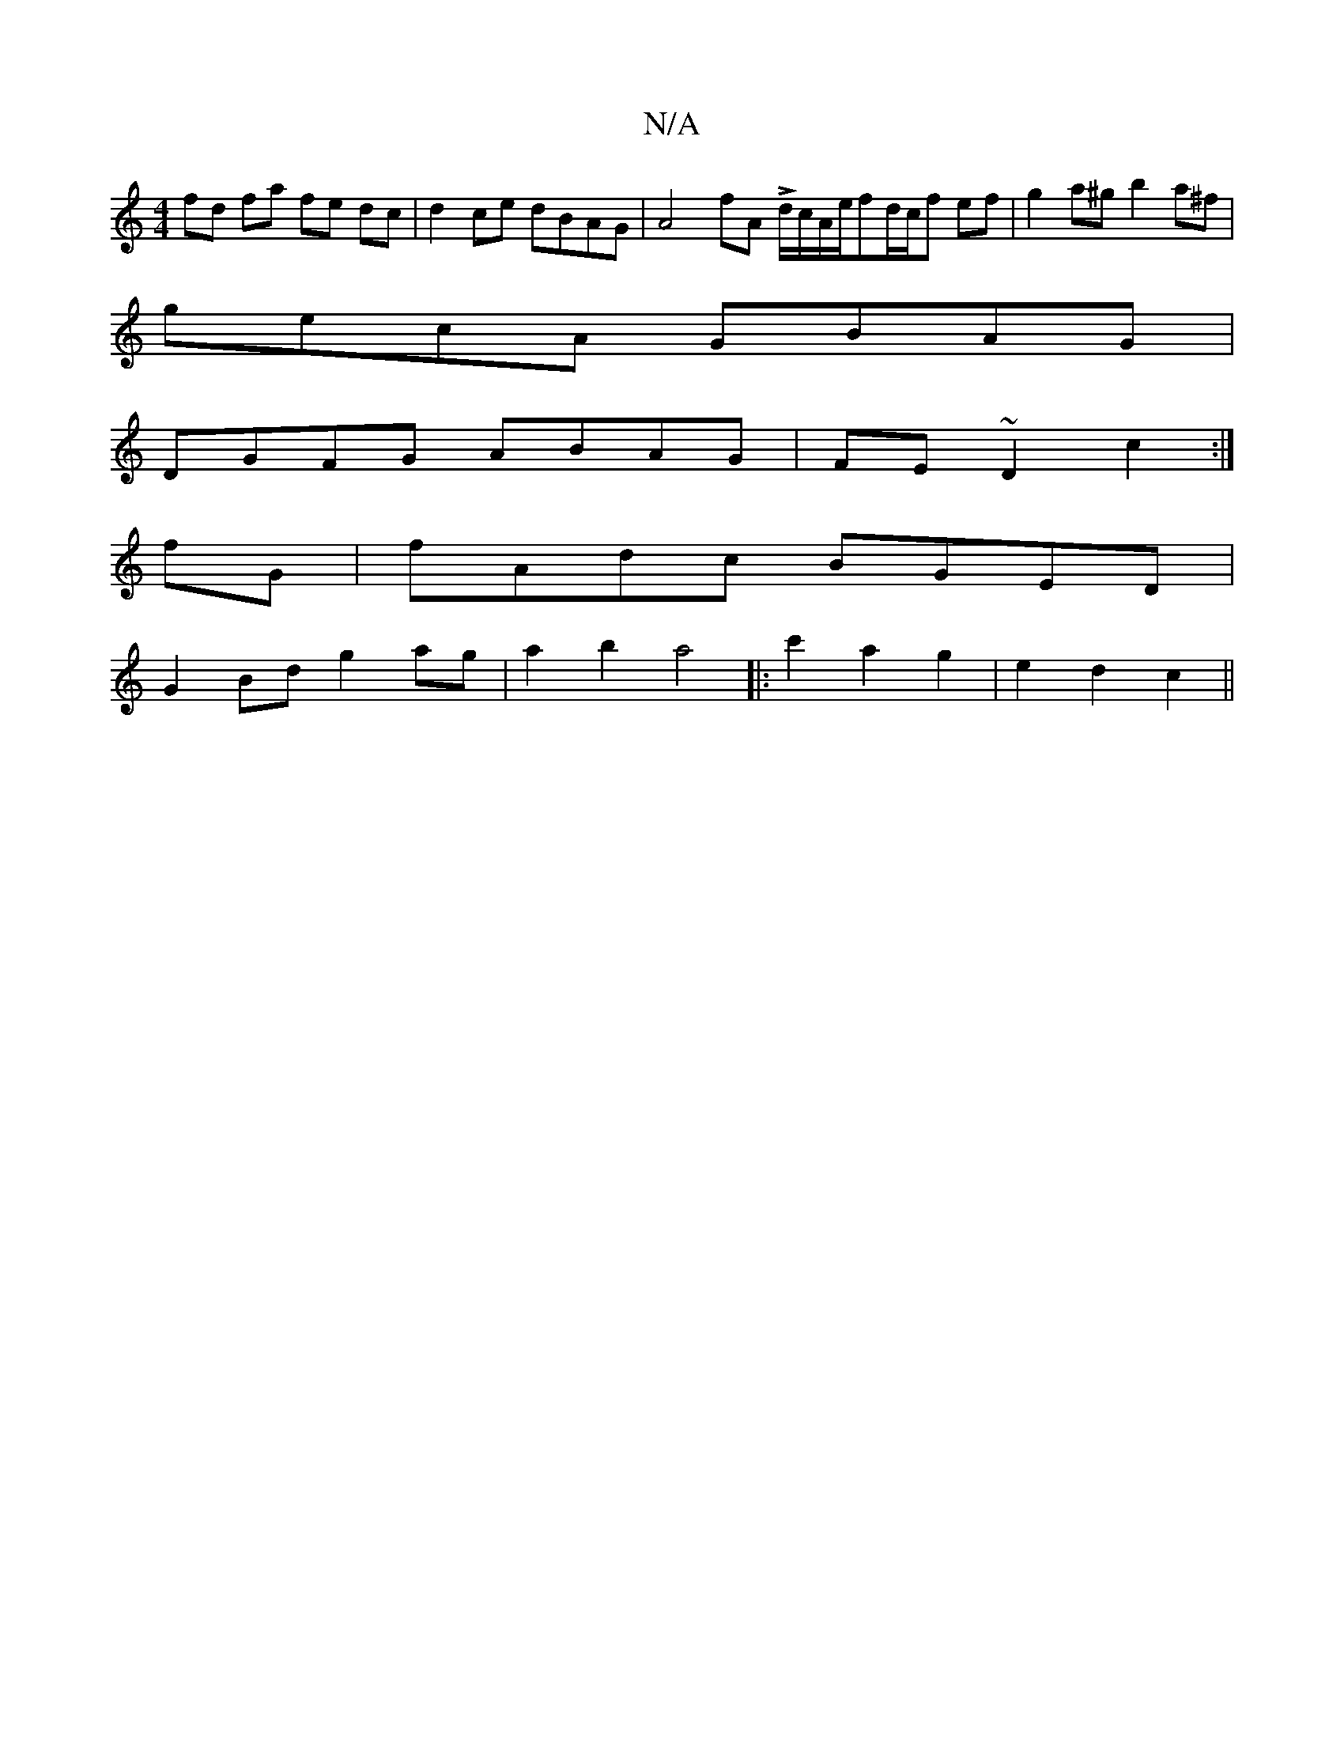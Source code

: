 X:1
T:N/A
M:4/4
R:N/A
K:Cmajor
fd fa fe dc | d2 ce dBAG | A4- fA Ld/c/A/2e/2fd/2c/2f ef|g2a^g b2a^f|
gecA GBAG|
DGFG ABAG|FE~D2 c2:|
fG|fAdc BGED|
G2Bd g2ag | a2b2 a4|:c'2a2g2|e2d2c2||
V:2g3e d4:|[2 ge df/e/ fd>ef | efed fedf | efg